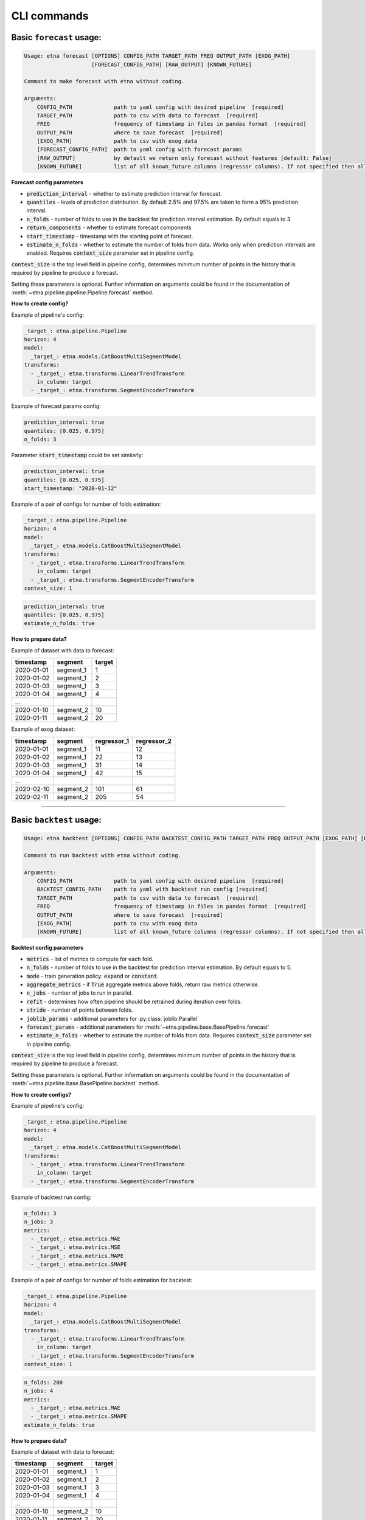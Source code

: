 CLI commands
=============

Basic ``forecast`` usage:
-------------------------

.. code-block:: console

        Usage: etna forecast [OPTIONS] CONFIG_PATH TARGET_PATH FREQ OUTPUT_PATH [EXOG_PATH]
                             [FORECAST_CONFIG_PATH] [RAW_OUTPUT] [KNOWN_FUTURE]

        Command to make forecast with etna without coding.

        Arguments:
            CONFIG_PATH             path to yaml config with desired pipeline  [required]
            TARGET_PATH             path to csv with data to forecast  [required]
            FREQ                    frequency of timestamp in files in pandas format  [required]
            OUTPUT_PATH             where to save forecast  [required]
            [EXOG_PATH]             path to csv with exog data
            [FORECAST_CONFIG_PATH]  path to yaml config with forecast params
            [RAW_OUTPUT]            by default we return only forecast without features [default: False]
            [KNOWN_FUTURE]          list of all known_future columns (regressor columns). If not specified then all exog_columns considered known_future [default: None]

**Forecast config parameters**

* :code:`prediction_interval` - whether to estimate prediction interval for forecast.
* :code:`quantiles` - levels of prediction distribution. By default 2.5% and 97.5% are taken to form a 95% prediction interval.
* :code:`n_folds` - number of folds to use in the backtest for prediction interval estimation. By default equals to 3.
* :code:`return_components` - whether to estimate forecast components
* :code:`start_timestamp` - timestamp with the starting point of forecast.
* :code:`estimate_n_folds` - whether to estimate the number of folds from data. Works only when prediction intervals are enabled. Requires :code:`context_size` parameter set in pipeline config.

:code:`context_size` is the top level field in pipeline config,
determines minimum number of points in the history that is required by pipeline to produce a forecast.

Setting these parameters is optional.
Further information on arguments could be found in the documentation of :meth:`~etna.pipeline.pipeline.Pipeline.forecast` method.

**How to create config?**

Example of pipeline's config:

.. code-block:: yaml

    _target_: etna.pipeline.Pipeline
    horizon: 4
    model:
      _target_: etna.models.CatBoostMultiSegmentModel
    transforms:
      - _target_: etna.transforms.LinearTrendTransform
        in_column: target
      - _target_: etna.transforms.SegmentEncoderTransform

Example of forecast params config:

.. code-block:: yaml

    prediction_interval: true
    quantiles: [0.025, 0.975]
    n_folds: 3

Parameter :code:`start_timestamp` could be set similarly:

.. code-block:: yaml

    prediction_interval: true
    quantiles: [0.025, 0.975]
    start_timestamp: "2020-01-12"

Example of a pair of configs for number of folds estimation:

.. code-block:: yaml

    _target_: etna.pipeline.Pipeline
    horizon: 4
    model:
      _target_: etna.models.CatBoostMultiSegmentModel
    transforms:
      - _target_: etna.transforms.LinearTrendTransform
        in_column: target
      - _target_: etna.transforms.SegmentEncoderTransform
    context_size: 1

.. code-block:: yaml

    prediction_interval: true
    quantiles: [0.025, 0.975]
    estimate_n_folds: true

**How to prepare data?**

Example of dataset with data to forecast:

=============  ===========  ==========
  timestamp      segment      target
=============  ===========  ==========
2020-01-01     segment_1         1
2020-01-02     segment_1         2
2020-01-03     segment_1         3
2020-01-04     segment_1         4
...
2020-01-10     segment_2        10
2020-01-11     segment_2        20
=============  ===========  ==========

Example of exog dataset:

=============  ===========  ===============  ===============
  timestamp      segment      regressor_1      regressor_2
=============  ===========  ===============  ===============
2020-01-01     segment_1          11               12
2020-01-02     segment_1          22               13
2020-01-03     segment_1          31               14
2020-01-04     segment_1          42               15
...
2020-02-10     segment_2         101               61
2020-02-11     segment_2         205               54
=============  ===========  ===============  ===============

---------------------------


Basic ``backtest`` usage:
--------------------------

.. code-block:: console

        Usage: etna backtest [OPTIONS] CONFIG_PATH BACKTEST_CONFIG_PATH TARGET_PATH FREQ OUTPUT_PATH [EXOG_PATH] [KNOWN_FUTURE]

        Command to run backtest with etna without coding.

        Arguments:
            CONFIG_PATH             path to yaml config with desired pipeline  [required]
            BACKTEST_CONFIG_PATH    path to yaml with backtest run config [required]
            TARGET_PATH             path to csv with data to forecast  [required]
            FREQ                    frequency of timestamp in files in pandas format  [required]
            OUTPUT_PATH             where to save forecast  [required]
            [EXOG_PATH]             path to csv with exog data
            [KNOWN_FUTURE]          list of all known_future columns (regressor columns). If not specified then all exog_columns considered known_future [default: None]

**Backtest config parameters**

* :code:`metrics` - list of metrics to compute for each fold.
* :code:`n_folds` - number of folds to use in the backtest for prediction interval estimation. By default equals to 5.
* :code:`mode` - train generation policy: :code:`expand` or :code:`constant`.
* :code:`aggregate_metrics` - if :code:`True` aggregate metrics above folds, return raw metrics otherwise.
* :code:`n_jobs` - number of jobs to run in parallel.
* :code:`refit` - determines how often pipeline should be retrained during iteration over folds.
* :code:`stride` - number of points between folds.
* :code:`joblib_params` - additional parameters for :py:class:`joblib.Parallel`
* :code:`forecast_params` - additional parameters for :meth:`~etna.pipeline.base.BasePipeline.forecast`
* :code:`estimate_n_folds` - whether to estimate the number of folds from data. Requires :code:`context_size` parameter set in pipeline config.

:code:`context_size` is the top level field in pipeline config,
determines minimum number of points in the history that is required by pipeline to produce a forecast.

Setting these parameters is optional.
Further information on arguments could be found in the documentation of :meth:`~etna.pipeline.base.BasePipeline.backtest` method.

**How to create configs?**

Example of pipeline's config:

.. code-block:: yaml

    _target_: etna.pipeline.Pipeline
    horizon: 4
    model:
      _target_: etna.models.CatBoostMultiSegmentModel
    transforms:
      - _target_: etna.transforms.LinearTrendTransform
        in_column: target
      - _target_: etna.transforms.SegmentEncoderTransform

Example of backtest run config:

.. code-block:: yaml

    n_folds: 3
    n_jobs: 3
    metrics:
      - _target_: etna.metrics.MAE
      - _target_: etna.metrics.MSE
      - _target_: etna.metrics.MAPE
      - _target_: etna.metrics.SMAPE

Example of a pair of configs for number of folds estimation for backtest:

.. code-block:: yaml

    _target_: etna.pipeline.Pipeline
    horizon: 4
    model:
      _target_: etna.models.CatBoostMultiSegmentModel
    transforms:
      - _target_: etna.transforms.LinearTrendTransform
        in_column: target
      - _target_: etna.transforms.SegmentEncoderTransform
    context_size: 1

.. code-block:: yaml

    n_folds: 200
    n_jobs: 4
    metrics:
      - _target_: etna.metrics.MAE
      - _target_: etna.metrics.SMAPE
    estimate_n_folds: true


**How to prepare data?**

Example of dataset with data to forecast:

=============  ===========  ==========
  timestamp      segment      target
=============  ===========  ==========
2020-01-01     segment_1         1
2020-01-02     segment_1         2
2020-01-03     segment_1         3
2020-01-04     segment_1         4
...
2020-01-10     segment_2        10
2020-01-11     segment_2        20
=============  ===========  ==========

Example of exog dataset:

=============  ===========  ===============  ===============
  timestamp      segment      regressor_1      regressor_2
=============  ===========  ===============  ===============
2020-01-01     segment_1          11               12
2020-01-02     segment_1          22               13
2020-01-03     segment_1          31               14
2020-01-04     segment_1          42               15
...
2020-02-10     segment_2         101               61
2020-02-11     segment_2         205               54
=============  ===========  ===============  ===============
